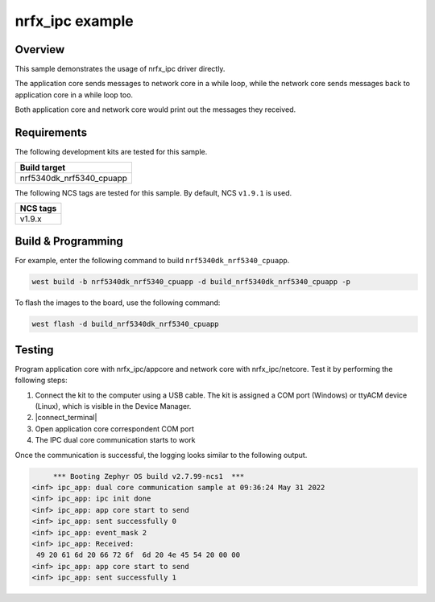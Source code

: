 .. _nrfx_ipc:

nrfx_ipc example
################

Overview
********

This sample demonstrates the usage of nrfx_ipc driver directly.

The application core sends messages to network core in a while 
loop, while the network core sends messages back to application 
core in a while loop too.

Both application core and network core would print out the messages
they received.

Requirements
************

The following development kits are tested for this sample.

+------------------------------------------------------------------+
|Build target                                                      +
+==================================================================+
|nrf5340dk_nrf5340_cpuapp                                          |
+------------------------------------------------------------------+

The following NCS tags are tested for this sample. By default, NCS ``v1.9.1`` is used.

+------------------------------------------------------------------+
|NCS tags                                                          +
+==================================================================+
|v1.9.x                                                            |
+------------------------------------------------------------------+

Build & Programming
*******************

For example, enter the following command to build ``nrf5340dk_nrf5340_cpuapp``.

.. code-block:: console

   west build -b nrf5340dk_nrf5340_cpuapp -d build_nrf5340dk_nrf5340_cpuapp -p

To flash the images to the board, use the following command:

.. code-block:: console

   west flash -d build_nrf5340dk_nrf5340_cpuapp

Testing
*******

Program application core with nrfx_ipc/appcore and network core with nrfx_ipc/netcore.
Test it by performing the following steps:

1. Connect the kit to the computer using a USB cable. The kit is assigned a COM port (Windows) or ttyACM device (Linux), which is visible in the Device Manager.
#. |connect_terminal|
#. Open application core correspondent COM port
#. The IPC dual core communication starts to work 

Once the communication is successful, the logging looks similar to the following output.

.. code-block:: console

	*** Booting Zephyr OS build v2.7.99-ncs1  ***
   <inf> ipc_app: dual core communication sample at 09:36:24 May 31 2022
   <inf> ipc_app: ipc init done
   <inf> ipc_app: app core start to send
   <inf> ipc_app: sent successfully 0
   <inf> ipc_app: event_mask 2
   <inf> ipc_app: Received: 
    49 20 61 6d 20 66 72 6f  6d 20 4e 45 54 20 00 00 
   <inf> ipc_app: app core start to send
   <inf> ipc_app: sent successfully 1
   